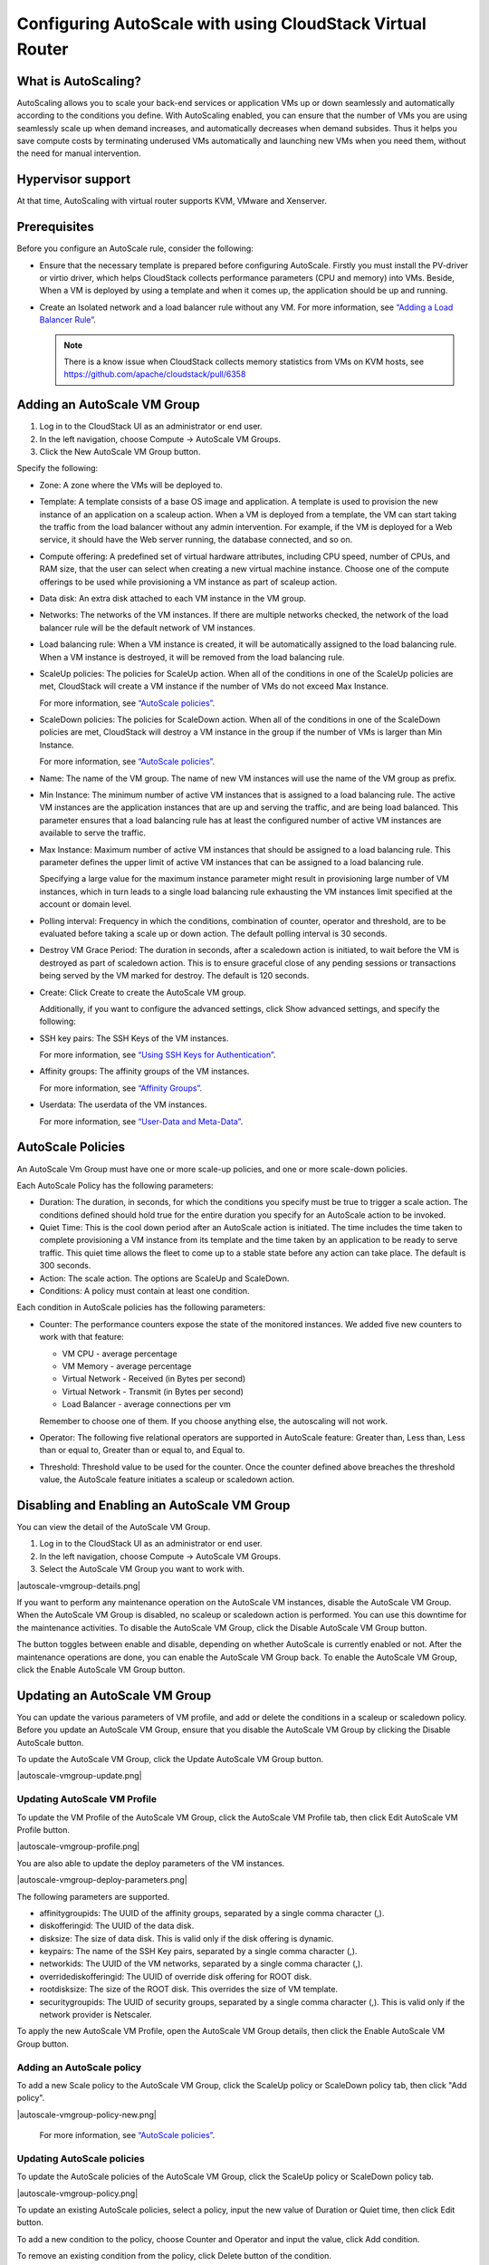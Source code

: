 .. Licensed to the Apache Software Foundation (ASF) under one
   or more contributor license agreements.  See the NOTICE file
   distributed with this work for additional information#
   regarding copyright ownership.  The ASF licenses this file
   to you under the Apache License, Version 2.0 (the
   "License"); you may not use this file except in compliance
   with the License.  You may obtain a copy of the License at
   http://www.apache.org/licenses/LICENSE-2.0
   Unless required by applicable law or agreed to in writing,
   software distributed under the License is distributed on an
   "AS IS" BASIS, WITHOUT WARRANTIES OR CONDITIONS OF ANY
   KIND, either express or implied.  See the License for the
   specific language governing permissions and limitations
   under the License.


Configuring AutoScale with using CloudStack Virtual Router
=============================================


What is AutoScaling?
--------------------

AutoScaling allows you to scale your back-end services or application VMs up
or down seamlessly and automatically according to the conditions you define.
With AutoScaling enabled, you can ensure that the number of VMs you are using
seamlessly scale up when demand increases, and automatically decreases when
demand subsides. Thus it helps you save compute costs by terminating underused
VMs automatically and launching new VMs when you need them, without the need
for manual intervention.


Hypervisor support
------------------

At that time, AutoScaling with virtual router supports KVM, VMware and Xenserver.


Prerequisites
-------------

Before you configure an AutoScale rule, consider the following:

-  Ensure that the necessary template is prepared before configuring AutoScale.
   Firstly you must install the PV-driver or virtio driver, which helps CloudStack
   collects performance parameters (CPU and memory) into VMs. Beside, When a VM is
   deployed by using a template and when it comes up, the application should be
   up and running.

-  Create an Isolated network and a load balancer rule without any VM.
   For more information, see `“Adding a Load Balancer Rule”
   <networking_and_traffic.html#adding-a-load-balancer-rule>`_.

   .. note::
      There is a know issue when CloudStack collects memory statistics from VMs on
      KVM hosts, see https://github.com/apache/cloudstack/pull/6358


Adding an AutoScale VM Group
-------------

#. Log in to the CloudStack UI as an administrator or end user.

#. In the left navigation, choose Compute -> AutoScale VM Groups.

#. Click the New AutoScale VM Group button.

Specify the following:

-  Zone: A zone where the VMs will be deployed to.

-  Template: A template consists of a base OS image and application. A
   template is used to provision the new instance of an application on a
   scaleup action. When a VM is deployed from a template, the VM can start
   taking the traffic from the load balancer without any admin intervention.
   For example, if the VM is deployed for a Web service, it should have the
   Web server running, the database connected, and so on.

-  Compute offering: A predefined set of virtual hardware attributes,
   including CPU speed, number of CPUs, and RAM size, that the user can select
   when creating a new virtual machine instance. Choose one of the compute
   offerings to be used while provisioning a VM instance as part of scaleup
   action.

-  Data disk: An extra disk attached to each VM instance in the VM group.

-  Networks: The networks of the VM instances. If there are multiple networks
   checked, the network of the load balancer rule will be the default network
   of VM instances.

-  Load balancing rule: When a VM instance is created, it will be automatically
   assigned to the load balancing rule. When a VM instance is destroyed, it
   will be removed from the load balancing rule.

-  ScaleUp policies: The policies for ScaleUp action. When all of the conditions
   in one of the ScaleUp policies are met, CloudStack will create a VM instance
   if the number of VMs do not exceed Max Instance.

   For more information, see `“AutoScale policies”
   <autoscale_with_virtual_router.html#autoscale-policies>`_.

-  ScaleDown policies: The policies for ScaleDown action. When all of the
   conditions in one of the ScaleDown policies are met, CloudStack will destroy
   a VM instance in the group if the number of VMs is larger than Min Instance.

   For more information, see `“AutoScale policies”
   <autoscale_with_virtual_router.html#autoscale-policies>`_.

-  Name: The name of the VM group. The name of new VM instances will use the
   name of the VM group as prefix.

-  Min Instance: The minimum number of active VM instances that is assigned to
   a load balancing rule. The active VM instances are the application
   instances that are up and serving the traffic, and are being load balanced.
   This parameter ensures that a load balancing rule has at least the
   configured number of active VM instances are available to serve the traffic.

-  Max Instance: Maximum number of active VM instances that should be assigned
   to a load balancing rule. This parameter defines the upper limit of active
   VM instances that can be assigned to a load balancing rule.

   Specifying a large value for the maximum instance parameter might result in
   provisioning large number of VM instances, which in turn leads to a single
   load balancing rule exhausting the VM instances limit specified at the
   account or domain level.

-  Polling interval: Frequency in which the conditions, combination of counter,
   operator and threshold, are to be evaluated before taking a scale up or
   down action. The default polling interval is 30 seconds.

-  Destroy VM Grace Period: The duration in seconds, after a scaledown action
   is initiated, to wait before the VM is destroyed as part of scaledown
   action. This is to ensure graceful close of any pending sessions or
   transactions being served by the VM marked for destroy. The default is 120
   seconds.

-  Create: Click Create to create the AutoScale VM group.

   Additionally, if you want to configure the advanced settings, click Show
   advanced settings, and specify the following:

-  SSH key pairs: The SSH Keys of the VM instances.

   For more information, see `“Using SSH Keys for Authentication”
   <virtual_machines.html#using-ssh-keys-for-authentication>`_.

-  Affinity groups: The affinity groups of the VM instances.

   For more information, see `“Affinity Groups”
   <virtual_machines.html#affinity-groups>`_.

-  Userdata: The userdata of the VM instances.

   For more information, see `“User-Data and Meta-Data”
   <virtual_machines.html#user-data-and-meta-data>`_.


AutoScale Policies
-------------------------------------------------

An AutoScale Vm Group must have one or more scale-up policies, and one or more
scale-down policies.

Each AutoScale Policy has the following parameters:

-  Duration: The duration, in seconds, for which the conditions you specify
   must be true to trigger a scale action. The conditions defined should
   hold true for the entire duration you specify for an AutoScale action to be
   invoked.

-  Quiet Time: This is the cool down period after an AutoScale action is
   initiated. The time includes the time taken to complete provisioning a VM
   instance from its template and the time taken by an application to be ready
   to serve traffic. This quiet time allows the fleet to come up to a stable
   state before any action can take place. The default is 300 seconds.

-  Action: The scale action. The options are ScaleUp and ScaleDown.

-  Conditions: A policy must contain at least one condition.

Each condition in AutoScale policies has the following parameters:

-  Counter: The performance counters expose the state of the monitored
   instances. We added five new counters to work with that feature:

   -  VM CPU - average percentage
   -  VM Memory - average percentage
   -  Virtual Network - Received (in Bytes per second)
   -  Virtual Network - Transmit (in Bytes per second)
   -  Load Balancer - average connections per vm

   Remember to choose one of them. If you choose anything else, the
   autoscaling will not work.

-  Operator: The following five relational operators are supported in
   AutoScale feature: Greater than, Less than, Less than or equal to, Greater
   than or equal to, and Equal to.

-  Threshold: Threshold value to be used for the counter. Once the counter
   defined above breaches the threshold value, the AutoScale feature initiates
   a scaleup or scaledown action.


Disabling and Enabling an AutoScale VM Group
-------------------------------------------------

You can view the detail of the AutoScale VM Group.

#. Log in to the CloudStack UI as an administrator or end user.

#. In the left navigation, choose Compute -> AutoScale VM Groups.

#. Select the AutoScale VM Group you want to work with.

|autoscale-vmgroup-details.png|

If you want to perform any maintenance operation on the AutoScale VM instances,
disable the AutoScale VM Group. When the AutoScale VM Group is
disabled, no scaleup or scaledown action is performed. You can use this
downtime for the maintenance activities. To disable the AutoScale VM Group,
click the Disable AutoScale VM Group button.

The button toggles between enable and disable, depending on whether AutoScale
is currently enabled or not. After the maintenance operations are done, you
can enable the AutoScale VM Group back. To enable the AutoScale VM Group, click
the Enable AutoScale VM Group button.


Updating an AutoScale VM Group
-----------------------------------

You can update the various parameters of VM profile, and add or delete the
conditions in a scaleup or scaledown policy. Before you update an AutoScale VM
Group, ensure that you disable the AutoScale VM Group by clicking the
Disable AutoScale button.

To update the AutoScale VM Group, click the Update AutoScale VM Group button.

|autoscale-vmgroup-update.png|

Updating AutoScale VM Profile
~~~~~~~~~~~~~~~~~~~~~~~~~~~~~~~~~~

To update the VM Profile of the AutoScale VM Group, click the AutoScale VM Profile
tab, then click Edit AutoScale VM Profile button.

|autoscale-vmgroup-profile.png|

You are also able to update the deploy parameters of the VM instances.

|autoscale-vmgroup-deploy-parameters.png|

The following parameters are supported.

-  affinitygroupids: The UUID of the affinity groups, separated by a single 
   comma character (,).

-  diskofferingid: The UUID of the data disk.

-  disksize: The size of data disk. This is valid only if the disk offering
   is dynamic.

-  keypairs: The name of the SSH Key pairs, separated by a single comma 
   character (,).

-  networkids: The UUID of the VM networks, separated by a single comma 
   character (,).

-  overridediskofferingid: The UUID of override disk offering for ROOT disk.

-  rootdisksize: The size of the ROOT disk. This overrides the size of VM template.

-  securitygroupids: The UUID of security groups, separated by a single comma
   character (,). This is valid only if the network provider is Netscaler.

To apply the new AutoScale VM Profile, open the AutoScale VM Group details, then
click the Enable AutoScale VM Group button.

Adding an AutoScale policy
~~~~~~~~~~~~~~~~~~~~~~~~~~~~~~~~~~

To add a new Scale policy to the AutoScale VM Group, click the ScaleUp policy
or ScaleDown policy tab, then click "Add policy".

|autoscale-vmgroup-policy-new.png|

   For more information, see `“AutoScale policies”
   <autoscale_with_virtual_router.html#autoscale-policies>`_.

Updating AutoScale policies
~~~~~~~~~~~~~~~~~~~~~~~~~~~~~~~~~~

To update the AutoScale policies of the AutoScale VM Group, click the ScaleUp policy
or ScaleDown policy tab.

|autoscale-vmgroup-policy.png|

To update an existing AutoScale policies, select a policy, input the new value
of Duration or Quiet time, then click Edit button.

To add a new condition to the policy, choose Counter and Operator and input the value,
click Add condition.

To remove an existing condition from the policy, click Delete button of the condition.

To update a condition in the policy, click Edit button, choose Operator and input the
value, click OK button.

Removing an AutoScale policy
~~~~~~~~~~~~~~~~~~~~~~~~~~~~~~~~~~

To remove an existing AutoScale policies, select a policy, click "Remove policy" button.

.. note::
  To apply the new AutoScale policies, open the AutoScale VM Group details, then
  click the Enable AutoScale VM Group button.

Deleting an AutoScale VM Group
----------------------

To remove an AutoScale VM Group, click "Delete AutoScale VM Group" button.

|autoscale-vmgroup-delete.png|

AutoScale VM Group can be removed only if there is no VM in the group.

To force-delete the AutoScale VM Group, check the cleanup checkbox, then click OK button.
All the VMs in the group will be destroyed.

Runtime Considerations
----------------------

An administrator should not assign a VM to a load balancing rule which is
configured for AutoScale.

Making API calls outside the context of AutoScale, such as destroyVM, on an
autoscaled VM leaves the load balancing configuration in an inconsistent state.
Though VM is destroyed from the load balancer rule, it continues be showed as
a service assigned to a rule inside the context of AutoScale.

